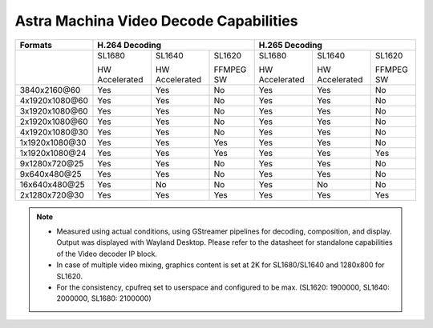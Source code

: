 =======================================
Astra Machina Video Decode Capabilities
=======================================

+-----------------+----------------------------------------------+----------------------------------------------+
| Formats         | H.264 Decoding                               | H.265 Decoding                               |
+=================+================+=================+===========+================+=================+===========+
|                 | SL1680         | SL1640          | SL1620    | SL1680         | SL1640          | SL1620    |
|                 |                |                 |           |                |                 |           |
|                 | HW Accelerated | HW Accelerated  | FFMPEG SW | HW Accelerated | HW Accelerated  | FFMPEG SW |
|                 |                |                 |           |                |                 |           |
+-----------------+----------------+-----------------+-----------+----------------+-----------------+-----------+
| 3840x2160\@60   |     Yes        |     Yes         |    No     |     Yes        |     Yes         |    No     |
+-----------------+----------------+-----------------+-----------+----------------+-----------------+-----------+
| 4x1920x1080\@60 |     Yes        |     Yes         |    No     |     Yes        |     Yes         |    No     |
+-----------------+----------------+-----------------+-----------+----------------+-----------------+-----------+
| 3x1920x1080\@60 |     Yes        |     Yes         |    No     |     Yes        |     Yes         |    No     |
+-----------------+----------------+-----------------+-----------+----------------+-----------------+-----------+
| 2x1920x1080\@60 |     Yes        |     Yes         |    No     |     Yes        |     Yes         |    No     |
+-----------------+----------------+-----------------+-----------+----------------+-----------------+-----------+
| 4x1920x1080\@30 |     Yes        |     Yes         |    No     |     Yes        |     Yes         |    No     |
+-----------------+----------------+-----------------+-----------+----------------+-----------------+-----------+
| 1x1920x1080\@30 |     Yes        |     Yes         |    Yes    |     Yes        |     Yes         |    No     |
+-----------------+----------------+-----------------+-----------+----------------+-----------------+-----------+
| 1x1920x1080\@24 |     Yes        |     Yes         |    Yes    |     Yes        |     Yes         |    Yes    |
+-----------------+----------------+-----------------+-----------+----------------+-----------------+-----------+
| 9x1280x720\@25  |     Yes        |     Yes         |    No     |     Yes        |     Yes         |    No     |
+-----------------+----------------+-----------------+-----------+----------------+-----------------+-----------+
| 9x640x480\@25   |     Yes        |     Yes         |    No     |     Yes        |     Yes         |    No     |
+-----------------+----------------+-----------------+-----------+----------------+-----------------+-----------+
| 16x640x480\@25  |     Yes        |       No        |    No     |     Yes        |       No        |    No     |
+-----------------+----------------+-----------------+-----------+----------------+-----------------+-----------+
| 2x1280x720\@30  |     Yes        |     Yes         |    Yes    |     Yes        |     Yes         |    Yes    |
+-----------------+----------------+-----------------+-----------+----------------+-----------------+-----------+

.. note::

    - Measured using actual conditions, using GStreamer pipelines for decoding, composition, and display. Output
      was displayed with Wayland Desktop. Please refer to the datasheet for standalone capabilities of the Video
      decoder IP block.

    - In case of multiple video mixing, graphics content is set at 2K for SL1680/SL1640 and 1280x800 for SL1620.

    - For the consistency, cpufreq set to userspace and configured to be max.
      (SL1620: 1900000, SL1640: 2000000, SL1680: 2100000)
